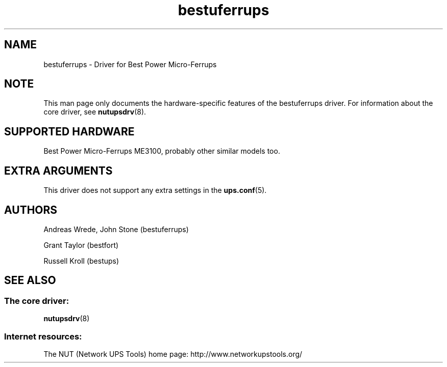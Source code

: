 .TH bestuferrups 8 "Sun Jul 28 2002" "" "Network UPS Tools (NUT)"
.SH NAME
bestuferrups \- Driver for Best Power Micro\(hyFerrups
.SH NOTE
This man page only documents the hardware\(hyspecific features of the
bestuferrups driver.  For information about the core driver, see
\fBnutupsdrv\fR(8).

.SH SUPPORTED HARDWARE
Best Power Micro\(hyFerrups ME3100, probably other similar models too.

.SH EXTRA ARGUMENTS

This driver does not support any extra settings in the    
\fBups.conf\fR(5).

.SH AUTHORS
Andreas Wrede, John Stone (bestuferrups)

Grant Taylor (bestfort)

Russell Kroll (bestups)

.SH SEE ALSO

.SS The core driver:
\fBnutupsdrv\fR(8)

.SS Internet resources:
The NUT (Network UPS Tools) home page: http://www.networkupstools.org/
